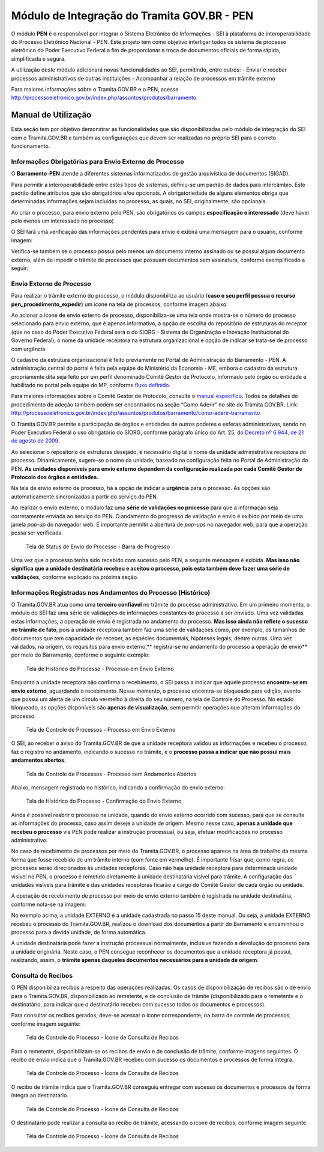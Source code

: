 Módulo de Integração do Tramita GOV.BR - PEN
==========================================================

O módulo **PEN** é o responsável por integrar o Sistema Eletrônico de
Informações - SEI à plataforma de interoperabilidade do Processo
Eletrônico Nacional - PEN. Este projeto tem como objetivo interligar
todos os sistema de processo eletrônico do Poder Executivo Federal a fim
de proporcionar a troca de documentos oficiais de forma rápida,
simplificada e segura.

A utilização deste módulo adicionará novas funcionalidades ao SEI,
permitindo, entre outros: - Enviar e receber processos administrativos
de outras instituições - Acompanhar a relação de processos em trâmite
externo

Para maiores informações sobre o Tramita.GOV.BR e o PEN, acesse
http://processoeletronico.gov.br/index.php/assuntos/produtos/barramento.

Manual de Utilização
--------------------

Esta seção tem por objetivo demonstrar as funcionalidades que são
disponibilizadas pelo módulo de integração do SEI com o Tramita.GOV.BR e
também as configurações que devem ser realizadas no próprio SEI para o
correto funcionamento.

Informações Obrigatórias para Envio Externo de Processo
~~~~~~~~~~~~~~~~~~~~~~~~~~~~~~~~~~~~~~~~~~~~~~~~~~~~~~~

O **Barramento-PEN** atende a diferentes sistemas informatizados de
gestão arquivística de documentos (SIGAD).

Para permitir a interoperabilidade entre estes tipos de sistemas,
definiu-se um padrão de dados para intercâmbio. Este padrão define
atributos que são obrigatórios e/ou opcionais. A obrigatoriedade de
alguns elementos obriga que determinadas informações sejam incluídas no
processo, as quais, no SEI, originalmente, são opcionais.

Ao criar o processo, para envio externo pelo PEN, são obrigatórios os
campos **especificação e interessado** (deve haver pelo menos um
interessado no processo)

.. figure:: imagens/campos_especificacao_interessado.png
   :alt: Tela de Iniciar Processos - Destaque para Campos Especificação
   e Interessados

   Tela de Iniciar Processos - Destaque para Campos Especificação e
   Interessados

O SEI fará uma verificação das informações pendentes para envio e
exibirá uma mensagem para o usuário, conforme imagem:

.. figure:: imagens/valida_especificacao_interessado.png
   :alt: Validação dos Campos Especificação e Interessados no Momento do
   Envio Externo de Processo

   Validação dos Campos Especificação e Interessados no Momento do Envio
   Externo de Processo

Verifica-se também se o processo possui pelo menos um documento interno
assinado ou se possui algum documento externo, além de impedir o trâmite
de processos que possuam documentos sem assinatura, conforme
exemplificado a seguir:

.. figure:: imagens/doc_nao_assinado.png
   :alt: Verificação de Existência de pelo menos um Documento no
   Processo

   Verificação de Existência de pelo menos um Documento no Processo

Envio Externo de Processo
~~~~~~~~~~~~~~~~~~~~~~~~~

Para realizar o trâmite externo do processo, o módulo disponibiliza ao
usuário (**caso o seu perfil possua o recurso
pen_procedimento_expedir**) um ícone na tela de processos, conforme
imagem abaixo:

.. figure:: imagens/envio_externo_processo.png
   :alt: Painel de Botões do Controle de Processos - Destaque para o
   Ícone de Envio Externo de Processo

   Painel de Botões do Controle de Processos - Destaque para o Ícone de
   Envio Externo de Processo

Ao acionar o ícone de envio externo de processo, disponibiliza-se uma
tela onde mostra-se o número do processo selecionado para envio externo,
que é apenas informativo, a opção de escolha do repositório de
estruturas do receptor (que no caso do Poder Executivo Federal será o do
SIORG - Sistema de Organização e Inovação Institucional do Governo
Federal), o nome da unidade receptora na estrutura organizacional e
opção de indicar se trata-se de processo com urgência.

.. figure:: imagens/tela_envio_externo.png
   :alt: Tela de Envio Externo de Processo - Destaque para as Opções
   Disponibilizadas

   Tela de Envio Externo de Processo - Destaque para as Opções
   Disponibilizadas

O cadastro da estrutura organizacional é feito previamente no Portal de
Administração do Barramento - PEN. A administração central do portal é
feita pela equipe do Ministério da Economia - ME, embora o cadastro da
estrutura propriamente dita seja feito por um perfil denominado Comitê
Gestor de Protocolo, informado pelo órgão ou entidade e habilitado no
portal pela equipe do MP, conforme `fluxo
definido <http://processoeletronico.gov.br/images/portal/fluxo-de-adesao_sei-2.png>`__.

Para maiores informações sobre o Comitê Gestor de Protocolo, consulte o
`manual
específico <http://processoeletronico.gov.br/images/documentacao/Manual_do_Barramento_PEN_GESTOR7rdz.pdf>`__.
Todos os detalhes do procedimento de adeção também podem ser encontrados
na seção “Como Aderir” no site do Tramita GOV.BR. Link:
http://processoeletronico.gov.br/index.php/assuntos/produtos/barramento/como-aderir-barramento

O Tramita.GOV.BR permite a participação de órgãos e entidades de outros
poderes e esferas administrativas, sendo no Poder Executivo Federal o
uso obrigatório do SIORG, conforme parágrafo único do Art. 25, do
`Decreto nº 6.944, de 21 de agosto de
2009 <http://www.planalto.gov.br/ccivil_03/_Ato2007-2010/2009/Decreto/D6944.htm>`__.

Ao selecionar o repositório de estruturas desejado, é necessário digital
o nome da unidade administrativa receptora do processo. Dinamicamente,
sugere-se o nome da unidade, baseado na configuração feita no Portal de
Administração do PEN. **As unidades disponíveis para envio externo
dependem da configuração realizada por cada Comitê Gestor de Protocolo
dos órgãos e entidades.**

.. figure:: imagens/selecao_unidade_envio_externo.png
   :alt: Tela de Envio Externo de Processo - Destaque para o Filtro de
   Unidades Administrativas para Envio Externo

   Tela de Envio Externo de Processo - Destaque para o Filtro de
   Unidades Administrativas para Envio Externo

Na tela de envio externo de processo, há a opção de indicar a
**urgência** para o processo. As opções são automaticamente
sincronizadas a partir do serviço do PEN.

.. figure:: imagens/urgencia_envio_externo.png
   :alt: Tela de Envio Externo de Processo - Destaque para o Filtro de
   Unidades Administrativas para Envio Externo

   Tela de Envio Externo de Processo - Destaque para o Filtro de
   Unidades Administrativas para Envio Externo

Ao realizar o envio externo, o módulo faz uma **série de validações no
processo** para que a informação seja corretamente enviada ao serviço do
PEN. O andamento do progresso de validação e envio é exibido por meio de
uma janela *pop-up* do navegador web. É importante permitir a abertura
de *pop-ups* no navegador web, para que a operação possa ser verificada.

.. figure:: imagens/em_envio_externo_processo.png
   :alt: Tela de Status de Envio do Processo - Barra de Progresso

   Tela de Status de Envio do Processo - Barra de Progresso

Uma vez que o processo tenha sido recebido com sucesso pelo PEN, a
seguinte mensagem é exibida. **Mas isso não significa que a unidade
destinatária recebeu e aceitou o processo, pois esta também deve fazer
uma série de validações,** conforme explicado na próxima seção.

.. figure:: imagens/confirmado_envio_externo_processo.png
   :alt: Tela de Status de Envio do Processo - Barra de Progresso -
   Finalizado

   Tela de Status de Envio do Processo - Barra de Progresso - Finalizado

Informações Registradas nos Andamentos do Processo (Histórico)
~~~~~~~~~~~~~~~~~~~~~~~~~~~~~~~~~~~~~~~~~~~~~~~~~~~~~~~~~~~~~~

O Tramita.GOV.BR atua como uma **terceiro confiável** no trâmite do
processo administrativo. Em um primeiro momento, o módulo do SEI faz uma
série de validações de informações constantes do processo a ser enviado.
Uma vez validadas estas informações, a operação de envio é registrada no
andamento do processo. **Mas isso ainda não reflete o sucesso no trâmite
de fato**, pois a unidade receptora também faz uma série de validações
como, por exemplo, os tamanhos de documentos que tem capacidade de
receber, as espécies documentais, hipóteses legais, dentre outras. Uma
vez validados, na origem, os requisitos para envio externo,*\*
registra-se no andamento do processo a operação de envio*\* por meio do
Barramento, conforme o seguinte exemplo:

.. figure:: imagens/historico_origem_envio_externo.png
   :alt: Tela de Histórico do Processo - Processo em Envio Externo

   Tela de Histórico do Processo - Processo em Envio Externo

Enquanto a unidade receptora não confirma o recebimento, o SEI passa a
indicar que aquele processo **encontra-se em envio externo**, aguardando
o recebimento. Nesse momento, o processo encontra-se bloqueado para
edição, evento que possui um alerta de um círculo vermelho à direita do
seu número, na tela de Controle do Processo. No estado bloqueado, as
opções disponíveis são **apenas de visualização**, sem permitir
operações que alteram informações do processo.

.. figure:: imagens/processo_em_tramitacao.png
   :alt: Tela de Controle de Processos - Processo em Envio Externo

   Tela de Controle de Processos - Processo em Envio Externo

O SEI, ao receber o aviso do Tramita.GOV.BR de que a unidade receptora
validou as informações e recebeu o processo, faz o registro no
andamento, indicando o sucesso no trâmite, e o **processo passa a
indicar que não possui mais andamentos abertos**.

.. figure:: imagens/processo_bloqueado_envio_externo.png
   :alt: Tela de Controle de Processos - Processo sem Andamentos Abertos

   Tela de Controle de Processos - Processo sem Andamentos Abertos

Abaixo, mensagem registrada no histórico, indicando a confirmação do
envio externo:

.. figure:: imagens/confirmacao_envio_externo.png
   :alt: Tela de Histórico do Processo - Confirmação do Envio Externo

   Tela de Histórico do Processo - Confirmação do Envio Externo

Ainda é possível reabrir o processo na unidade, quando do envio externo
ocorrido com sucesso, para que se consulte as informações do processo,
caso assim deseje a unidade de origem. Mesmo nesse caso, **apenas a
unidade que recebeu o processo** via PEN pode realizar a instrução
processual, ou seja, efetuar modificações no processo administrativo.

No caso de recebimento de processos por meio do Tramita.GOV.BR, o
processo aparece na área de trabalho da mesma forma que fosse recebido
de um trâmite interno (com fonte em vermelho). É importante frisar que,
como regra, os processos serão direcionados às unidades receptoras. Caso
não haja unidade receptora para determinada unidade visível no PEN, o
processo é remetido diretamente à unidade destinatária visível para
trâmite. A configuração das unidades visíveis para trâmite e das
unidades receptoras ficarão a cargo do Comitê Gestor de cada órgão ou
unidade.

A operação de recebimento de processo por meio de envio externo também é
registrada na unidade destinatária, conforme nota-se na imagem:

.. figure:: imagens/recebimento_destinatario_historico.png
   :alt: Tela de Histórico do Processo - Informações na Unidade/Órgão
   Destinatários

   Tela de Histórico do Processo - Informações na Unidade/Órgão
   Destinatários

No exemplo acima, a unidade EXTERNO é a unidade cadastrada no passo 15
deste manual. Ou seja, a unidade EXTERNO recebeu o processo do
Tramita.GOV.BR, realizou o download dos documentos a partir do
Barramento e encaminhou o processo para a devida unidade, de forma
automática.

A unidade destinatária pode fazer a instrução processual normalmente,
inclusive fazendo a devolução do processo para a unidade originária.
Neste caso, o PEN consegue reconhecer os documentos que a unidade
receptora já possui, realizando, assim, o **trâmite apenas daqueles
documentos necessários para a unidade de origem**.

Consulta de Recibos
~~~~~~~~~~~~~~~~~~~

O PEN disponibiliza recibos a respeito das operações realizadas. Os
casos de disponibilização de recibos são o de envio para o
Tramita.GOV.BR, disponibilizado ao remetente, e de conclusão de trâmite
(disponibilizado para o remetente e o destinatário, para indicar que o
destinatário recebeu com sucesso todos os documentos e processos).

Para consultar os recibos gerados, deve-se acessar o ícone
correspondente, na barra de controle de processos, conforme imagem
seguinte:

.. figure:: imagens/icone_consulta_recibos.png
   :alt: Tela de Controle do Processo - Ícone de Consulta de Recibos

   Tela de Controle do Processo - Ícone de Consulta de Recibos

Para o remetente, disponibilizam-se os recibos de envio e de conclusão
de trâmite, conforme imagens seguintes. O recibo de envio indica que o
Tramita.GOV.BR recebeu com sucesso os documentos e processos de forma
íntegra.

.. figure:: imagens/recibo_confirmacao_envio.png
   :alt: Tela de Controle do Processo - Ícone de Consulta de Recibos

   Tela de Controle do Processo - Ícone de Consulta de Recibos

O recibo de trâmite indica que o Tramita.GOV.BR conseguiu entregar com
sucesso os documentos e processos de forma íntegra ao destinatário.

.. figure:: imagens/recibo_confirmacao_tramite.png
   :alt: Tela de Controle do Processo - Ícone de Consulta de Recibos

   Tela de Controle do Processo - Ícone de Consulta de Recibos

O destinatário pode realizar a consulta ao recibo de trâmite, acessando
o ícone de recibos, conforme imagem seguinte.

.. figure:: imagens/recibo_conclusao_tramite_destinatario.png
   :alt: Tela de Controle do Processo - Ícone de Consulta de Recibos

   Tela de Controle do Processo - Ícone de Consulta de Recibos
